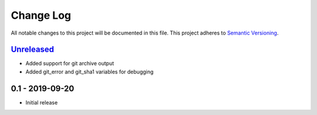 Change Log
==========
All notable changes to this project will be documented in this file.
This project adheres to `Semantic Versioning <http://semver.org/>`_.

Unreleased_
-----------

- Added support for git archive output
- Added git_error and git_sha1 variables for debugging

0.1 - 2019-09-20
----------------

- Initial release

.. _Unreleased: https://github.com/dls-controls/versiongit/compare/0.1...HEAD
